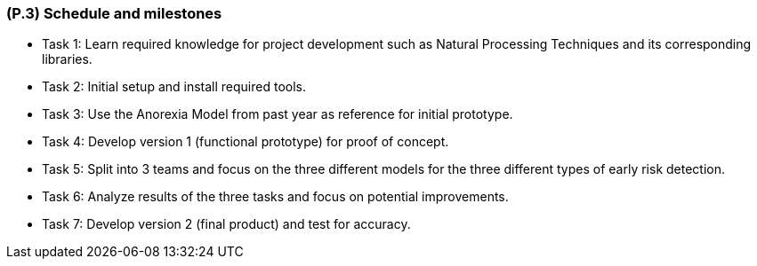 [#p3,reftext=P.3]
=== (P.3) Schedule and milestones

ifdef::env-draft[]
TIP: _List of tasks to be carried out and their scheduling. It defines the project's key dates._  <<BM22>>
endif::[]

- Task 1: Learn required knowledge for project development such as Natural Processing Techniques and its corresponding libraries.
- Task 2: Initial setup and install required tools.
- Task 3: Use the Anorexia Model from past year as reference for initial prototype. 
- Task 4: Develop version 1 (functional prototype) for proof of concept.
- Task 5: Split into 3 teams and focus on the three different models for the three different types of early risk detection.
- Task 6: Analyze results of the three tasks and focus on potential improvements.
- Task 7: Develop version 2 (final product) and test for accuracy.


